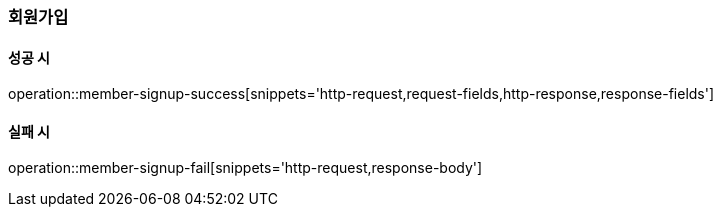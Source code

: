 [[member-signup]]
=== 회원가입

==== 성공 시

operation::member-signup-success[snippets='http-request,request-fields,http-response,response-fields']

==== 실패 시

operation::member-signup-fail[snippets='http-request,response-body']
